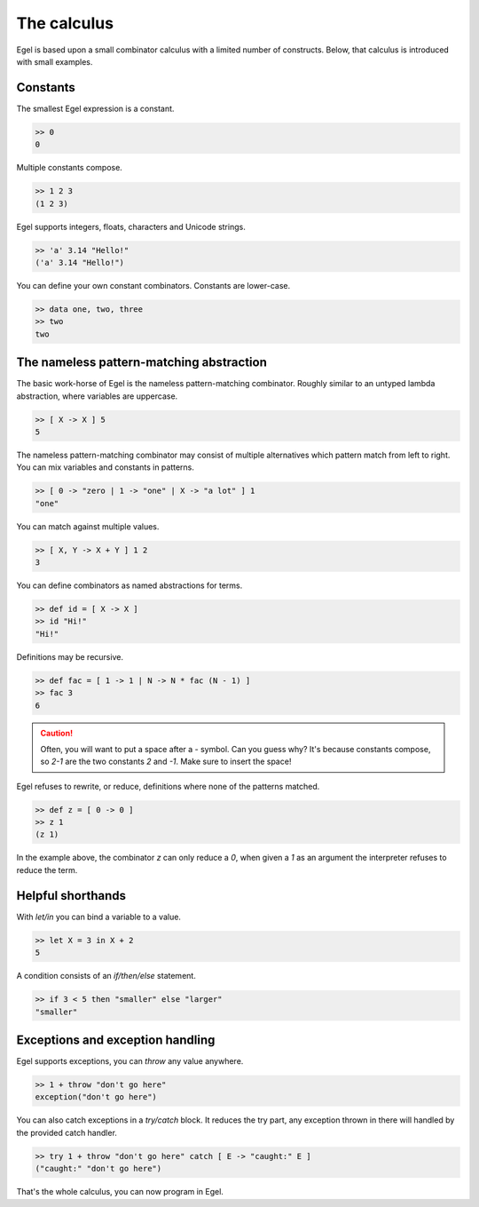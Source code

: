 The calculus
============

Egel is based upon a small combinator calculus with a limited number
of constructs. Below, that calculus is introduced with small
examples.

Constants
---------

The smallest Egel expression is a constant.

.. code-block:: egel

    >> 0
    0

Multiple constants compose.

.. code-block:: egel

    >> 1 2 3
    (1 2 3)

Egel supports integers, floats, characters and Unicode strings.

.. code-block:: egel

    >> 'a' 3.14 "Hello!"
    ('a' 3.14 "Hello!")

You can define your own constant combinators. Constants are lower-case.

.. code-block:: egel

    >> data one, two, three
    >> two
    two

The nameless pattern-matching abstraction
------------------------------------------

The basic work-horse of Egel is the nameless pattern-matching
combinator. Roughly similar to an untyped lambda abstraction,
where variables are uppercase.

.. code-block:: egel

    >> [ X -> X ] 5
    5

The nameless pattern-matching combinator may consist of multiple
alternatives which pattern match from left to right. You can
mix variables and constants in patterns.

.. code-block:: egel

    >> [ 0 -> "zero | 1 -> "one" | X -> "a lot" ] 1
    "one"

You can match against multiple values.

.. code-block:: egel

    >> [ X, Y -> X + Y ] 1 2
    3

You can define combinators as named abstractions for terms.

.. code-block:: egel

    >> def id = [ X -> X ]
    >> id "Hi!"
    "Hi!"

Definitions may be recursive.

.. code-block:: egel

    >> def fac = [ 1 -> 1 | N -> N * fac (N - 1) ]
    >> fac 3
    6

.. caution::

    Often, you will want to put a space after a `-` symbol. Can
    you guess why? It's because constants compose, so `2-1` are
    the two constants `2` and `-1`. Make sure to insert the space!

Egel refuses to rewrite, or reduce, definitions where none of the
patterns matched.

.. code-block:: egel

    >> def z = [ 0 -> 0 ]
    >> z 1
    (z 1)

In the example above, the combinator `z` can only reduce a `0`,
when given a `1` as an argument the interpreter refuses to reduce
the term.

Helpful shorthands
------------------

With `let/in` you can bind a variable to a value.

.. code-block:: egel

    >> let X = 3 in X + 2
    5

A condition consists of an `if/then/else` statement.

.. code-block:: egel

    >> if 3 < 5 then "smaller" else "larger"
    "smaller"

Exceptions and exception handling
---------------------------------

Egel supports exceptions, you can `throw` any value anywhere.

.. code-block:: egel

    >> 1 + throw "don't go here"
    exception("don't go here")

You can also catch exceptions in a `try/catch` block. It reduces
the try part, any exception thrown in there will handled by
the provided catch handler.

.. code-block:: egel

    >> try 1 + throw "don't go here" catch [ E -> "caught:" E ]
    ("caught:" "don't go here")

That's the whole calculus, you can now program in Egel. 

.. _Github: https://github.com/egel-lang/


